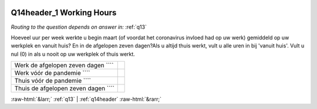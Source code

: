 .. _Q14header_1:

 
 .. role:: raw-html(raw) 
        :format: html 

Q14header_1 Working Hours
=========================
*Routing to the question depends on answer in:* :ref:`q13`

Hoeveel uur per week werkte u begin maart (of voordat het coronavirus invloed had op uw
werk) gemiddeld op uw werkplek en vanuit huis? En in de afgelopen zeven dagen?Als u altijd thuis werkt, vult u alle uren in bij 'vanuit huis'. Vult u nul (0) in als u nooit op uw werkplek of thuis werkt.

.. csv-table::
   :delim: |

           Werk de afgelopen zeven dagen ```` |  
           Werk vóór de pandemie ```` |  
           Thuis vóór de pandemie ```` |  
           Thuis de afgelopen zeven dagen ```` |  

.. image:: ../_screenshots/Q14header_1.png


:raw-html:`&larr;` :ref:`q13` | :ref:`q14header` :raw-html:`&rarr;`
